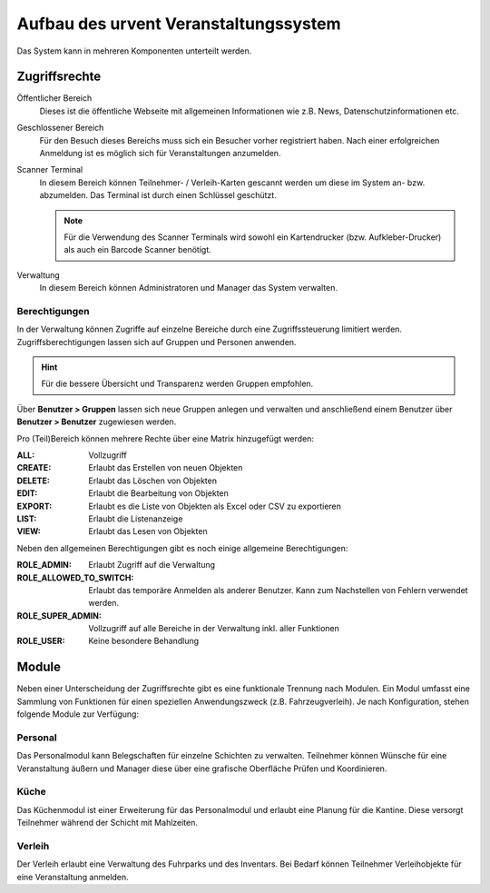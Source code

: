 Aufbau des urvent Veranstaltungssystem
======================================

Das System kann in mehreren Komponenten unterteilt werden.

Zugriffsrechte
--------------

Öffentlicher Bereich
    Dieses ist die öffentliche Webseite mit allgemeinen Informationen wie z.B. News, Datenschutzinformationen etc.

Geschlossener Bereich
    Für den Besuch dieses Bereichs muss sich ein Besucher vorher registriert haben. Nach einer erfolgreichen Anmeldung ist es möglich sich für Veranstaltungen anzumelden.

Scanner Terminal
    In diesem Bereich können Teilnehmer- / Verleih-Karten gescannt werden um diese im System an- bzw. abzumelden. Das Terminal ist durch einen Schlüssel geschützt.

    .. note::

        Für die Verwendung des Scanner Terminals wird sowohl ein Kartendrucker (bzw. Aufkleber-Drucker) als auch ein Barcode Scanner benötigt.

Verwaltung
    In diesem Bereich können Administratoren und Manager das System verwalten.

Berechtigungen
~~~~~~~~~~~~~~

In der Verwaltung können Zugriffe auf einzelne Bereiche durch eine Zugriffssteuerung limitiert werden. Zugriffsberechtigungen lassen sich auf Gruppen und Personen anwenden.

.. hint::

    Für die bessere Übersicht und Transparenz werden Gruppen empfohlen.

Über **Benutzer > Gruppen** lassen sich neue Gruppen anlegen und verwalten und anschließend einem Benutzer über **Benutzer > Benutzer**  zugewiesen werden.

Pro (Teil)Bereich können mehrere Rechte über eine Matrix hinzugefügt werden:

:ALL:
    Vollzugriff

:CREATE:
    Erlaubt das Erstellen von neuen Objekten

:DELETE:
    Erlaubt das Löschen von Objekten

:EDIT:
    Erlaubt die Bearbeitung von Objekten

:EXPORT:
    Erlaubt es die Liste von Objekten als Excel oder CSV zu exportieren

:LIST:
    Erlaubt die Listenanzeige

:VIEW:
    Erlaubt das Lesen von Objekten

.. image:: ../images/user_role_matrix.png

Neben den allgemeinen Berechtigungen gibt es noch einige allgemeine Berechtigungen:

:ROLE_ADMIN:
    Erlaubt Zugriff auf die Verwaltung

:ROLE_ALLOWED_TO_SWITCH:
    Erlaubt das temporäre Anmelden als anderer Benutzer. Kann zum Nachstellen von Fehlern verwendet werden.

:ROLE_SUPER_ADMIN:
    Vollzugriff auf alle Bereiche in der Verwaltung inkl. aller Funktionen

:ROLE_USER:
    Keine besondere Behandlung

Module
------

Neben einer Unterscheidung der Zugriffsrechte gibt es eine funktionale Trennung nach Modulen. Ein Modul umfasst eine Sammlung von Funktionen für einen speziellen Anwendungszweck (z.B. Fahrzeugverleih). Je nach Konfiguration, stehen folgende Module zur Verfügung:

Personal
~~~~~~~~

Das Personalmodul kann Belegschaften für einzelne Schichten zu verwalten. Teilnehmer können Wünsche für eine Veranstaltung äußern und Manager diese über eine grafische Oberfläche Prüfen und Koordinieren.

Küche
~~~~~

Das Küchenmodul ist einer Erweiterung für das Personalmodul und erlaubt eine Planung für die Kantine. Diese versorgt Teilnehmer während der Schicht mit Mahlzeiten.

Verleih
~~~~~~~

Der Verleih erlaubt eine Verwaltung des Fuhrparks und des Inventars. Bei Bedarf können Teilnehmer Verleihobjekte für eine Veranstaltung anmelden.

